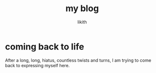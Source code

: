 #+title: my blog
#+author: likith

* coming back to life

After a long, long, hiatus, countless twists and turns, I am trying to come back to expressing myself here.
